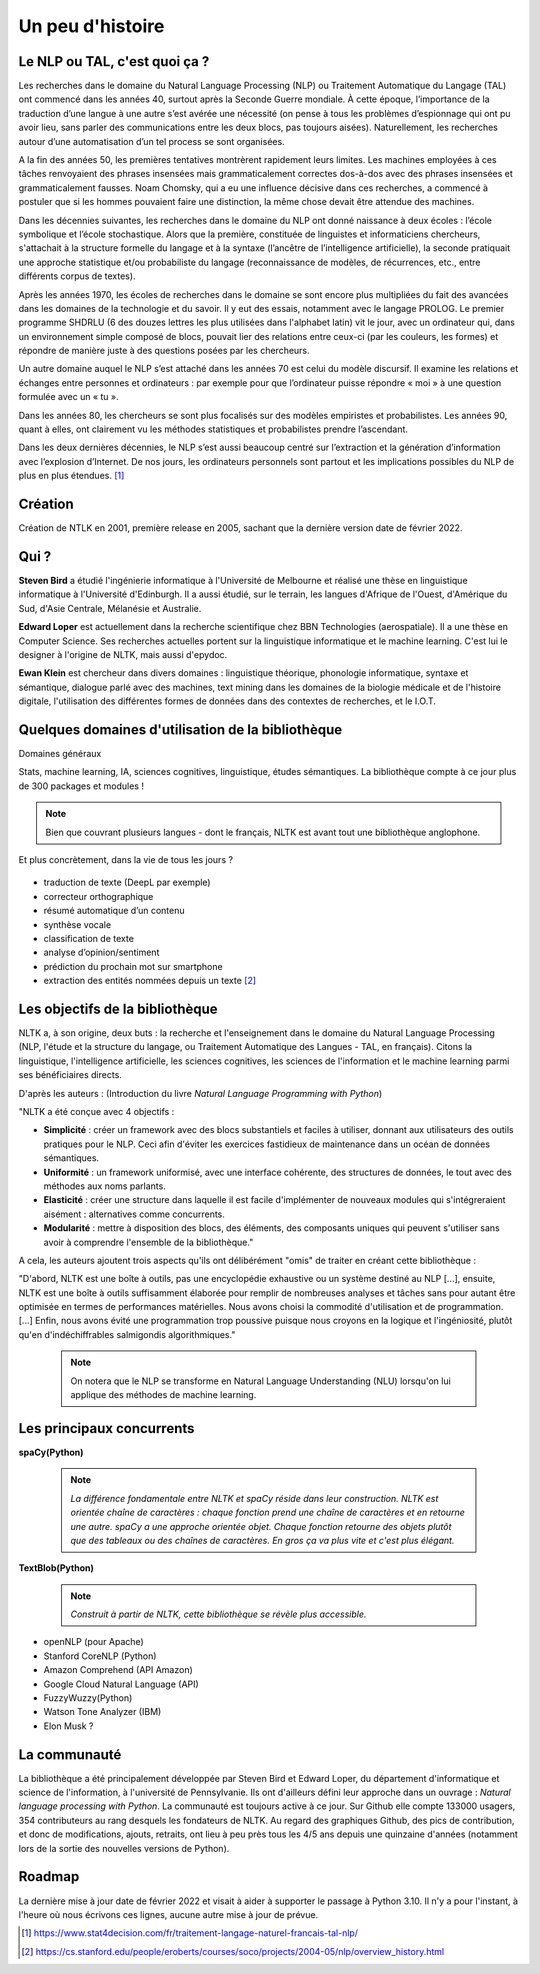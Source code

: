 
.. role:: text-bold

Un peu d'histoire
================================


    .. figure:: ./Images/papy.jpg
        :align: center
        

Le NLP ou TAL, c'est quoi ça ?
------------------------------
Les recherches dans le domaine du Natural Language Processing (NLP) ou Traitement Automatique du Langage (TAL) ont commencé dans les années 40, surtout après la Seconde Guerre mondiale. À cette époque, l’importance de la traduction d’une langue à une autre s’est avérée une nécessité (on pense à tous les problèmes d’espionnage qui ont pu avoir lieu, sans parler des communications entre les deux blocs, pas toujours aisées). Naturellement, les recherches autour d’une automatisation d’un tel process se sont organisées.

A la fin des années 50, les premières tentatives montrèrent rapidement leurs limites. Les machines employées à ces tâches renvoyaient des phrases insensées mais grammaticalement correctes dos-à-dos avec des phrases insensées et grammaticalement fausses. Noam Chomsky, qui a eu une influence décisive dans ces recherches, a commencé à postuler que si les hommes pouvaient faire une distinction, la même chose devait être attendue des machines.

Dans les décennies suivantes, les recherches dans le domaine du NLP ont donné naissance à deux écoles : l’école symbolique et l’école stochastique. Alors que la première, constituée de linguistes et informaticiens chercheurs, s'attachait à la structure formelle du langage et à la syntaxe (l’ancêtre de l’intelligence artificielle), la seconde pratiquait une approche statistique et/ou probabiliste du langage (reconnaissance de modèles, de récurrences, etc., entre différents corpus de textes).

Après les années 1970, les écoles de recherches dans le domaine se sont encore plus multipliées du fait des avancées dans les domaines de la technologie et du savoir. Il y eut des essais, notamment avec le langage PROLOG. Le premier programme SHDRLU (6 des douzes lettres les plus utilisées dans l'alphabet latin) vit le jour, avec un ordinateur qui, dans un environnement simple composé de blocs, pouvait lier des relations entre ceux-ci (par les couleurs, les formes) et répondre de manière juste à des questions posées par les chercheurs.

Un autre domaine auquel le NLP s’est attaché dans les années 70 est celui du modèle discursif. Il examine les relations et échanges entre personnes et ordinateurs : par exemple pour que l’ordinateur puisse répondre « moi » à une question formulée avec un « tu ».

Dans les années 80, les chercheurs se sont plus focalisés sur des modèles empiristes et probabilistes. Les années 90, quant à elles, ont clairement vu les méthodes statistiques et probabilistes prendre l’ascendant.

.. raw:: html
    
    <p><center><iframe width="560" height="315" src="https://www.youtube.com/embed/QAJz4YKUwqw?controls=0" title="Le premier programme de NLP" frameborder="0"></iframe></center></p>

Dans les deux dernières décennies, le NLP s’est aussi beaucoup centré sur l’extraction et la génération d’information avec l’explosion d’Internet.
De nos jours, les ordinateurs personnels sont partout et les implications possibles du NLP de plus en plus étendues. [#]_

  

    .. figure:: ./Images/nltk.jpg
        :align: center 

Création
-----------------

Création de NTLK en 2001, première release en 2005, sachant que la dernière version date de février 2022. 

Qui ?
-----------------

**Steven Bird** a étudié l'ingénierie informatique à l'Université de Melbourne et réalisé une thèse en linguistique informatique à l'Université d'Edinburgh. Il a aussi étudié, sur le terrain, les langues d'Afrique de l'Ouest, d'Amérique du Sud, d'Asie Centrale, Mélanésie et Australie.

**Edward Loper** est actuellement dans la recherche scientifique chez BBN Technologies (aerospatiale).
Il a une thèse en Computer Science. Ses recherches actuelles portent sur la linguistique informatique et le machine learning. C'est lui le designer à l'origine de NLTK, mais aussi d'epydoc.

**Ewan Klein** est chercheur dans divers domaines : linguistique théorique, phonologie informatique, syntaxe et sémantique, dialogue parlé avec des machines, text mining dans les domaines de la biologie médicale et de l'histoire digitale, l'utilisation des différentes formes de données dans des contextes de recherches, et le I.O.T.



Quelques domaines d'utilisation de la bibliothèque 
---------------------------------------------------
:text-bold:`Domaines généraux`

Stats, machine learning, IA, sciences cognitives, linguistique, études sémantiques. La bibliothèque compte à ce jour plus de 300 packages et modules !

.. NOTE::

    Bien que couvrant plusieurs langues - dont le français, NLTK est avant tout une bibliothèque anglophone.

:text-bold:`Et plus concrètement, dans la vie de tous les jours ?`

    .. figure:: ./Images/lost.jpg
        :align: center 

- traduction de texte (DeepL par exemple)
- correcteur orthographique
- résumé automatique d’un contenu
- synthèse vocale
- classification de texte
- analyse d’opinion/sentiment
- prédiction du prochain mot sur smartphone
- extraction des entités nommées depuis un texte [#]_


Les objectifs de la bibliothèque 
----------------------------------

NLTK a, à son origine, deux buts : la recherche et l'enseignement dans le domaine du Natural Language Processing (NLP, l'étude et la structure du langage, ou Traitement Automatique des Langues - TAL, en français). Citons la linguistique, l'intelligence artificielle, les sciences cognitives, les sciences de l'information et le machine learning parmi ses bénéficiaires directs.

D'après les auteurs : (Introduction du livre *Natural Language Programming with Python*)

"NLTK a été conçue avec 4 objectifs : 

- **Simplicité** : créer un framework avec des blocs substantiels et faciles à utiliser, donnant aux utilisateurs des outils pratiques pour le NLP. Ceci afin d'éviter les exercices fastidieux de maintenance dans un océan de données sémantiques.

- **Uniformité** : un framework uniformisé, avec une interface cohérente, des structures de données, le tout avec des méthodes aux noms parlants.

- **Elasticité** : créer une structure dans laquelle il est facile d'implémenter de nouveaux modules qui s'intégreraient aisément : alternatives comme concurrents.

- **Modularité** : mettre à disposition des blocs, des éléments, des composants uniques qui peuvent s'utiliser sans avoir à comprendre l'ensemble de la bibliothèque."



A cela, les auteurs ajoutent trois aspects qu'ils ont délibérément "omis" de traiter en créant cette bibliothèque :


"D'abord, NLTK est une boîte à outils, pas une encyclopédie exhaustive ou un système destiné au NLP [...], ensuite, NLTK est une boîte à outils suffisamment élaborée pour remplir de nombreuses analyses et tâches sans pour autant être optimisée en termes de performances matérielles. Nous avons choisi la commodité d'utilisation et de programmation. [...] Enfin, nous avons évité une programmation trop poussive puisque nous croyons en la logique et l'ingéniosité, plutôt qu'en d'indéchiffrables salmigondis algorithmiques."

    .. NOTE::
        On notera que le NLP se transforme en Natural Language Understanding (NLU) lorsqu'on lui applique des méthodes de machine learning.

Les principaux concurrents 
--------------------------

**spaCy(Python)**

    .. NOTE::
        *La différence fondamentale entre NLTK et spaCy réside dans leur construction. NLTK est orientée chaîne de caractères : chaque fonction prend une chaîne de caractères et en retourne une autre. spaCy a une approche orientée objet. Chaque fonction retourne des objets plutôt que des tableaux ou des chaînes de caractères. En gros ça va plus vite et c'est plus élégant.*

**TextBlob(Python)**

    .. NOTE::
        *Construit à partir de NLTK, cette bibliothèque se révèle plus accessible.*

* openNLP (pour Apache)
* Stanford CoreNLP (Python)
* Amazon Comprehend (API Amazon)
* Google Cloud Natural Language (API)
* FuzzyWuzzy(Python)
* Watson Tone Analyzer (IBM)
* Elon Musk ?

La communauté
--------------

La bibliothèque a été principalement développée par Steven Bird et Edward Loper, du département d'informatique et science de l'information, à l'université de Pennsylvanie. Ils ont d'ailleurs défini leur approche dans un ouvrage : *Natural language processing with Python*. La communauté est toujours active à ce jour. Sur Github elle compte 133000 usagers, 354 contributeurs au rang desquels les fondateurs de NLTK. Au regard des graphiques Github, des pics de contribution, et donc de modifications, ajouts, retraits, ont lieu à peu près tous les 4/5 ans depuis une quinzaine d'années (notamment lors de la sortie des nouvelles versions de Python).


Roadmap
--------

La dernière mise à jour date de février 2022 et visait à aider à supporter le passage à Python 3.10. Il n'y a pour l'instant, à l'heure où nous écrivons ces lignes, aucune autre mise à jour de prévue.







.. [#] https://www.stat4decision.com/fr/traitement-langage-naturel-francais-tal-nlp/
.. [#] https://cs.stanford.edu/people/eroberts/courses/soco/projects/2004-05/nlp/overview_history.html